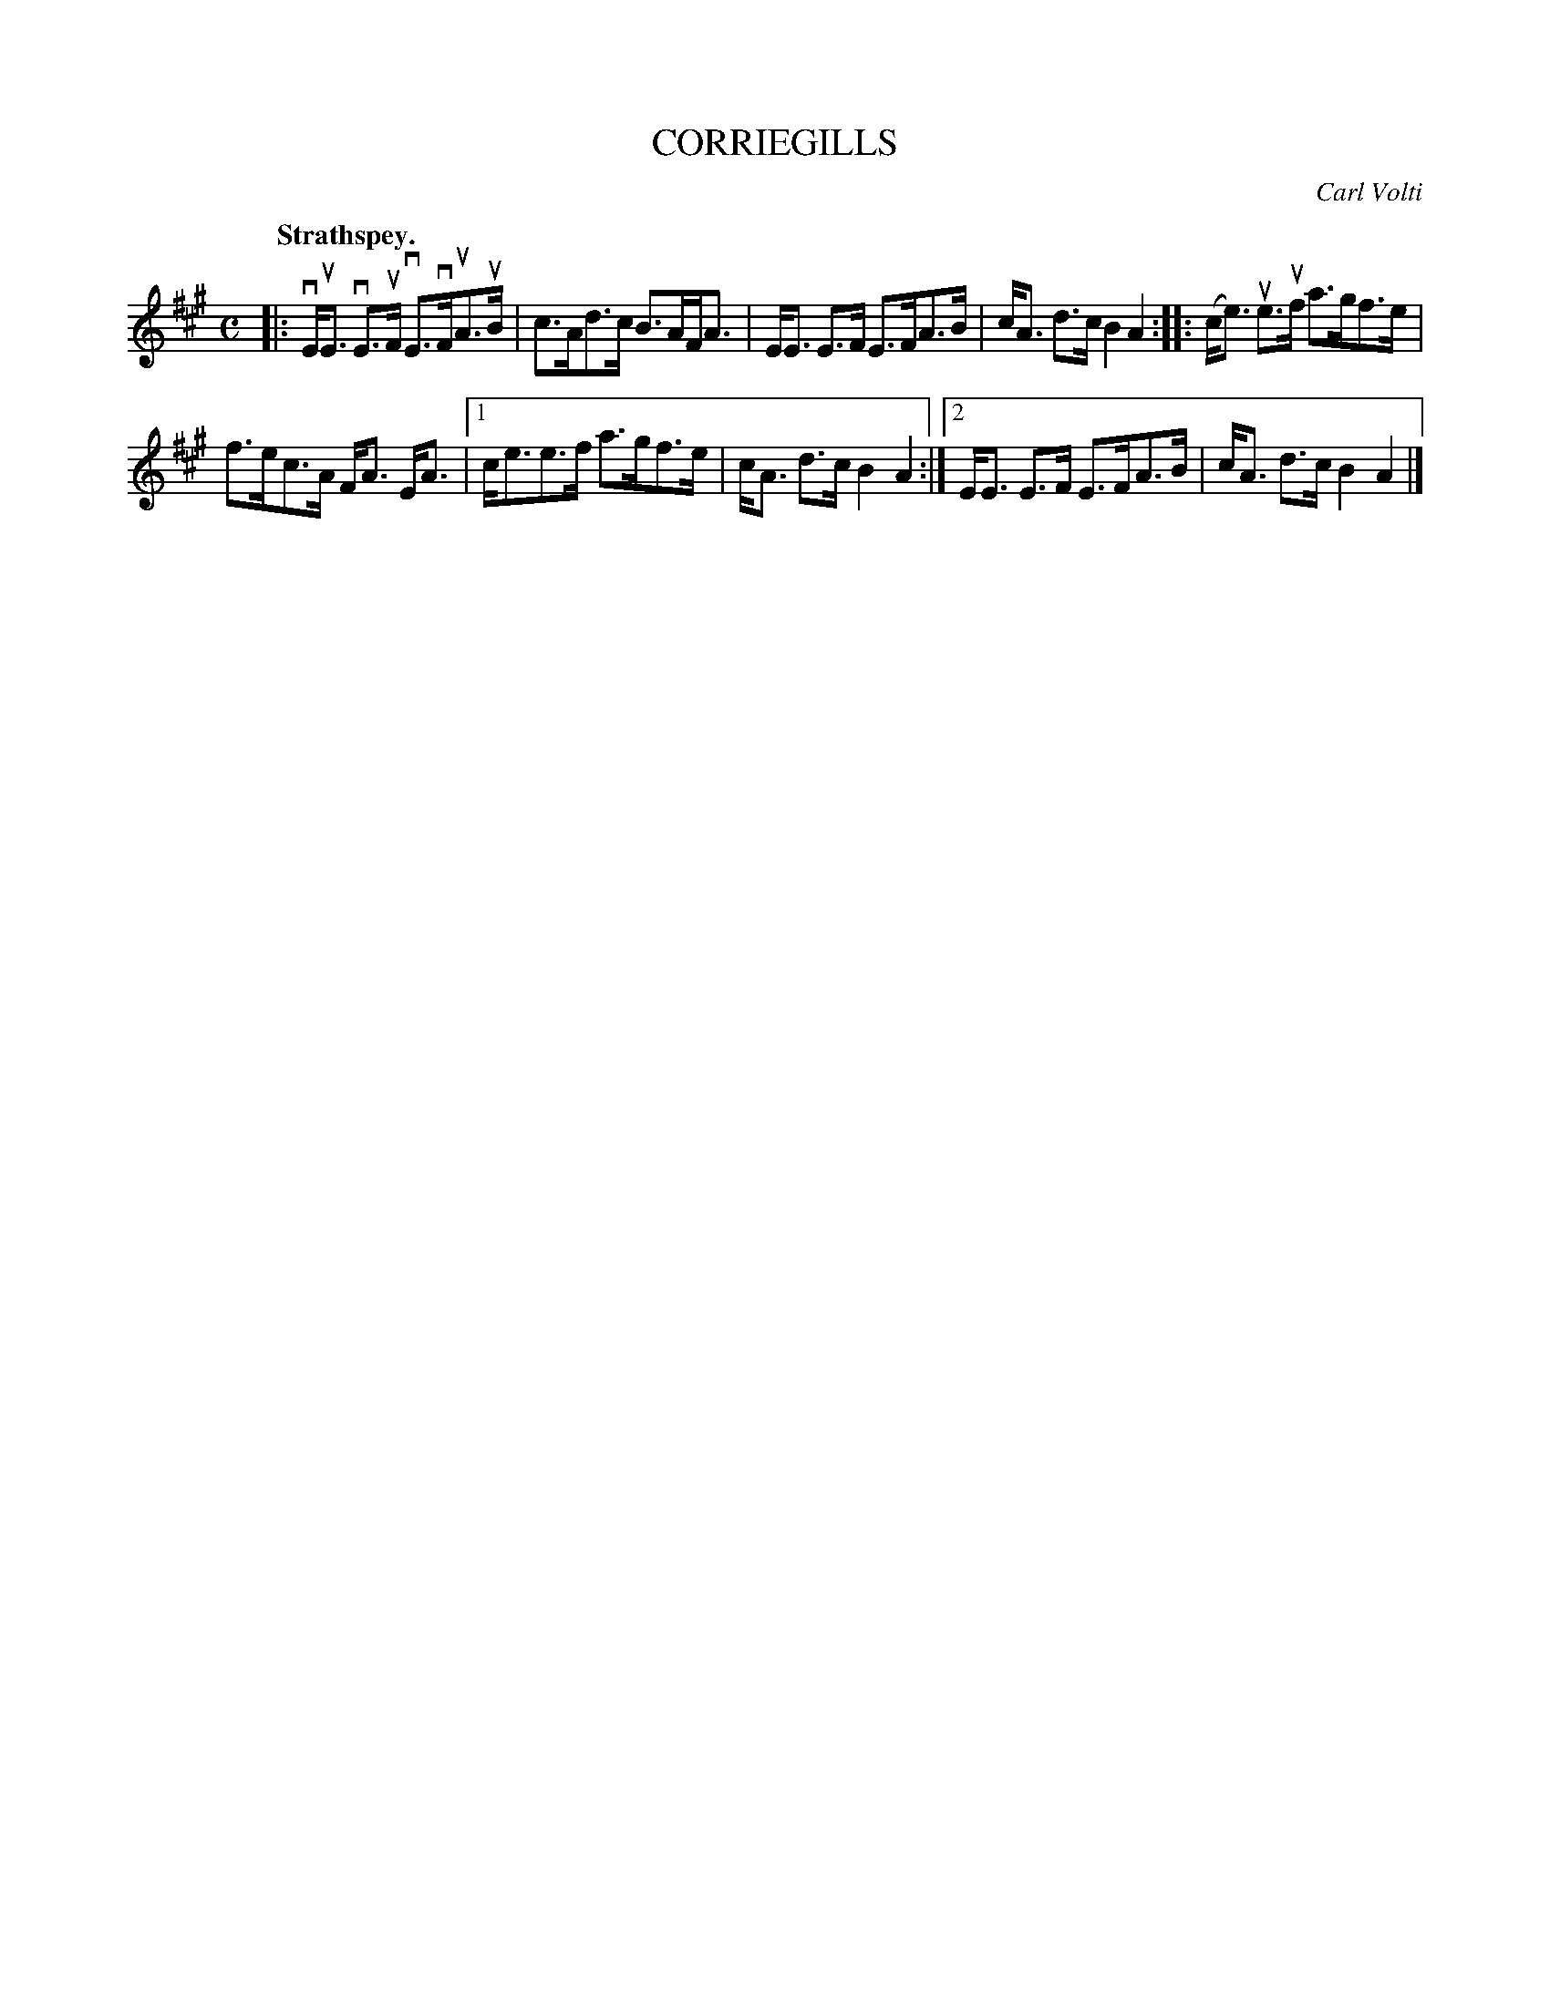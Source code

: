 X: 3109
T: CORRIEGILLS
C: Carl Volti
Q:"Strathspey."
R: Strathspey.
%R:strathspey
B: James Kerr "Merry Melodies" v.3 p.13 #109
Z: 2016 John Chambers <jc:trillian.mit.edu>
M: C
L: 1/8
K: A
|:\
vE<uE vE>uF vE>vFuA>uB | c>Ad>c B>AF<A |\
E<E E>F E>FA>B | c<A d>c B2A2 ::\
(c<e) ue>uf a>gf>e |
f>ec>A F<A E<A |\
[1 c<ee>f a>gf>e | c<A d>c B2A2 :|\
[2 E<E E>F E>FA>B | c<A d>c B2A2 |]
